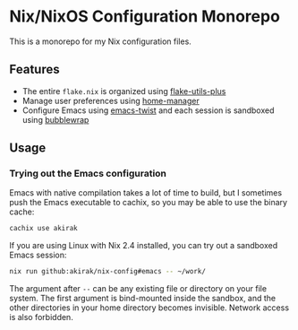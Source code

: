 * Nix/NixOS Configuration Monorepo
[[https://akirak.cachix.org][file:https://img.shields.io/badge/cachix-akirak-blue.svg]]

This is a monorepo for my Nix configuration files.
** Features
- The entire =flake.nix= is organized using [[https://github.com/gytis-ivaskevicius/flake-utils-plus][flake-utils-plus]]
- Manage user preferences using [[https://github.com/nix-community/home-manager][home-manager]]
- Configure Emacs using [[https://github.com/akirak/emacs-twist][emacs-twist]] and each session is sandboxed using [[https://github.com/containers/bubblewrap][bubblewrap]]
** Usage
*** Trying out the Emacs configuration
Emacs with native compilation takes a lot of time to build, but I sometimes push the Emacs executable to cachix, so you may be able to use the binary cache:

#+begin_src sh
cachix use akirak
#+end_src

If you are using Linux with Nix 2.4 installed, you can try out a sandboxed Emacs session:

#+begin_src sh
nix run github:akirak/nix-config#emacs -- ~/work/
#+end_src

The argument after =--= can be any existing file or directory on your file system.
The first argument is bind-mounted inside the sandbox, and the other directories in your home directory becomes invisible.
Network access is also forbidden.
